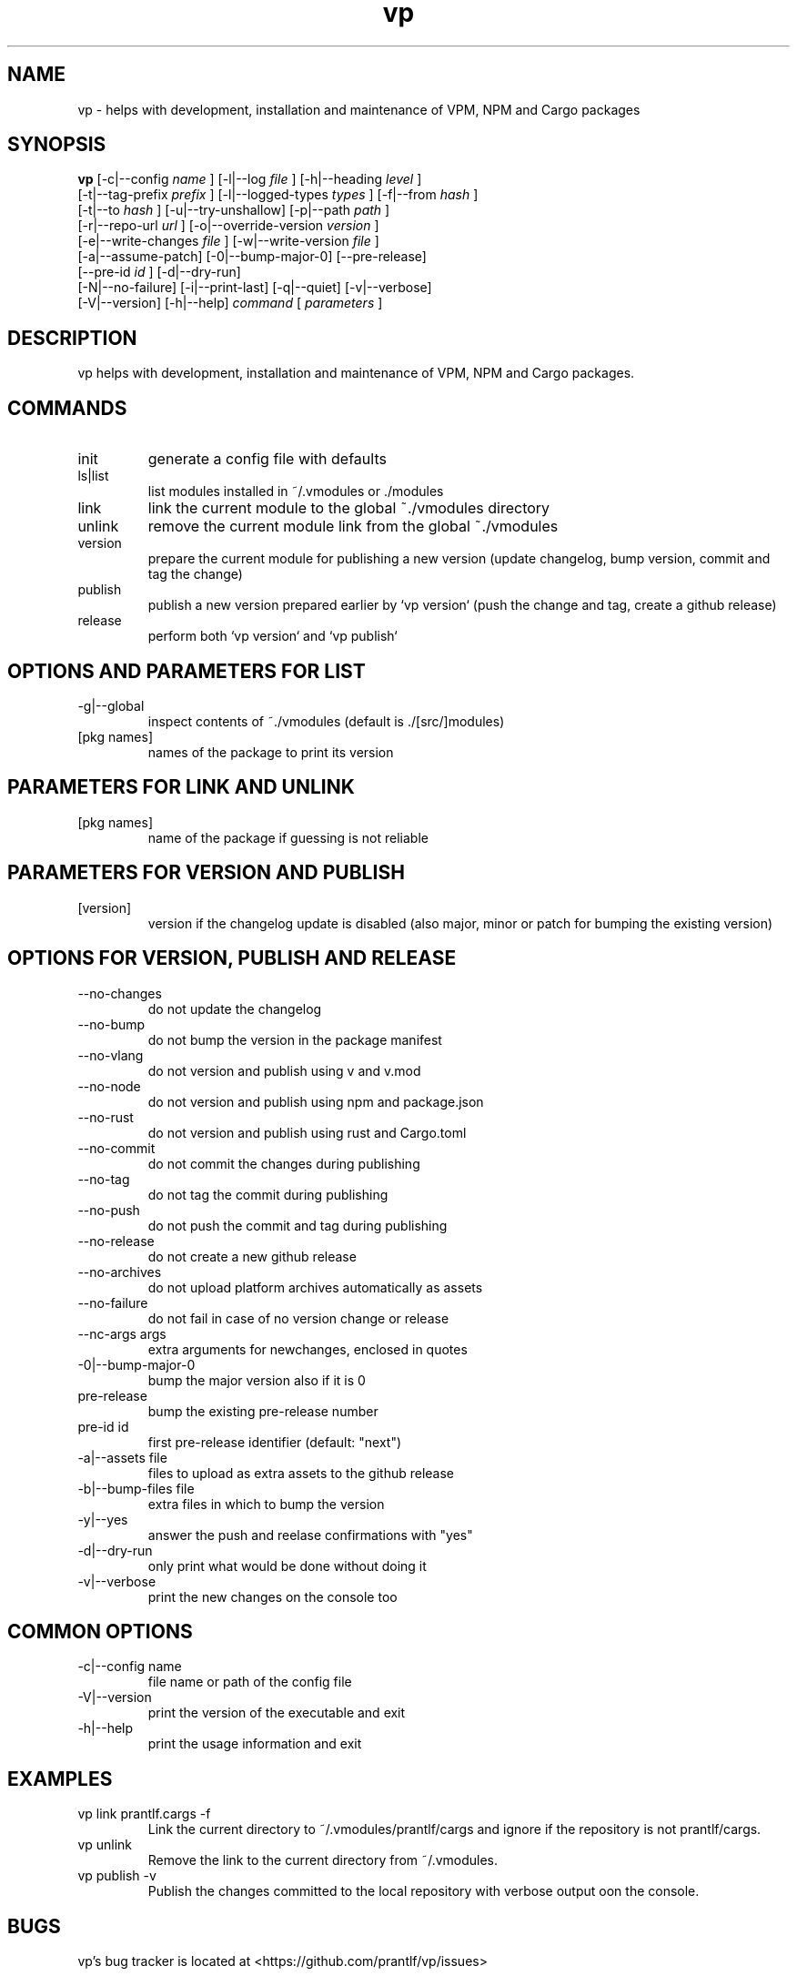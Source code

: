 .TH vp "1" "December 15, 2023" "" "vp manual"

.SH NAME
vp - helps with development, installation and maintenance of VPM, NPM and Cargo packages

.SH SYNOPSIS
.B vp
[-c|--config
.I name
] [-l|--log
.I
file
] [-h|--heading
.I
level
]
.br
[-t|--tag-prefix
.I
prefix
] [-l|--logged-types
.I
types
] [-f|--from
.I
hash
]
.br
[-t|--to
.I
hash
] [-u|--try-unshallow] [-p|--path
.I
path
]
.br
[-r|--repo-url
.I
url
] [-o|--override-version
.I
version
]
.br
[-e|--write-changes
.I
file
] [-w|--write-version
.I
file
]
.br
[-a|--assume-patch] [-0|--bump-major-0] [--pre-release]
.br
[--pre-id
.I
id
] [-d|--dry-run]
.br
[-N|--no-failure] [-i|--print-last] [-q|--quiet] [-v|--verbose]
.br
[-V|--version] [-h|--help]
.I command
[
.I parameters
]
.RE

.SH DESCRIPTION
vp helps with development, installation and maintenance of VPM, NPM and Cargo packages.

.SH COMMANDS
.B
.IP "init"
generate a config file with defaults
.B
.IP "ls|list"
list modules installed in ~/.vmodules or ./modules
.B
.IP "link"
link the current module to the global ~./vmodules directory
.B
.IP "unlink"
remove the current module link from the global ~./vmodules
.B
.IP "version"
prepare the current module for publishing a new version
(update changelog, bump version, commit and tag the change)
.B
.IP "publish"
publish a new version prepared earlier by `vp version`
(push the change and tag, create a github release)
.B
.IP "release"
perform both `vp version` and `vp publish`

.SH OPTIONS AND PARAMETERS FOR LIST
.B
.IP "-g|--global"
inspect contents of ~./vmodules (default is ./[src/]modules)
.B
.IP "[pkg names]"
names of the package to print its version

.SH PARAMETERS FOR LINK AND UNLINK
.B
.IP "[pkg names]"
name of the package if guessing is not reliable

.SH PARAMETERS FOR VERSION AND PUBLISH
.B
.IP "[version]"
version if the changelog update is disabled
(also major, minor or patch for bumping the existing version)

.SH OPTIONS FOR VERSION, PUBLISH AND RELEASE
.B
.IP "--no-changes"
do not update the changelog
.B
.IP "--no-bump"
do not bump the version in the package manifest
.B
.IP "--no-vlang"
do not version and publish using v and v.mod
.B
.IP "--no-node"
do not version and publish using npm and package.json
.B
.IP "--no-rust"
do not version and publish using rust and Cargo.toml
.B
.IP "--no-commit"
do not commit the changes during publishing
.B
.IP "--no-tag"
do not tag the commit during publishing
.B
.IP "--no-push"
do not push the commit and tag during publishing
.B
.IP "--no-release"
do not create a new github release
.B
.IP "--no-archives"
do not upload platform archives automatically as assets
.B
.IP "--no-failure"
do not fail in case of no version change or release
.B
.IP "--nc-args args"
extra arguments for newchanges, enclosed in quotes
.B
.IP "-0|--bump-major-0"
bump the major version also if it is 0
.B
.IP "pre-release"
bump the existing pre-release number
.B
.IP "pre-id id"
first pre-release identifier (default: "next")
.B
.IP "-a|--assets file"
files to upload as extra assets to the github release
.B
.IP "-b|--bump-files file"
extra files in which to bump the version
.B
.IP "-y|--yes"
answer the push and reelase confirmations with "yes"
.B
.IP "-d|--dry-run"
only print what would be done without doing it
.B
.IP "-v|--verbose"
print the new changes on the console too

.SH COMMON OPTIONS
.B
.IP "-c|--config name"
file name or path of the config file
.B
.IP "-V|--version"
print the version of the executable and exit
.B
.IP "-h|--help"
print the usage information and exit

.RE

.SH EXAMPLES
.B
.IP "vp link prantlf.cargs -f"
Link the current directory to ~/.vmodules/prantlf/cargs and ignore if the repository is not prantlf/cargs.
.B
.IP "vp unlink"
Remove the link to the current directory from ~/.vmodules.
.B
.IP "vp publish -v"
Publish the changes committed to the local repository with verbose output oon the console.

.SH BUGS
vp's bug tracker is located at <https://github.com/prantlf/vp/issues>

.SH DOCUMENTATION
See the website for documentation <https://github.com/prantlf/vp#readme>

.SH AUTHOR
Currently maintained by Ferdinand Prantl <prantlf@gmail.com>
